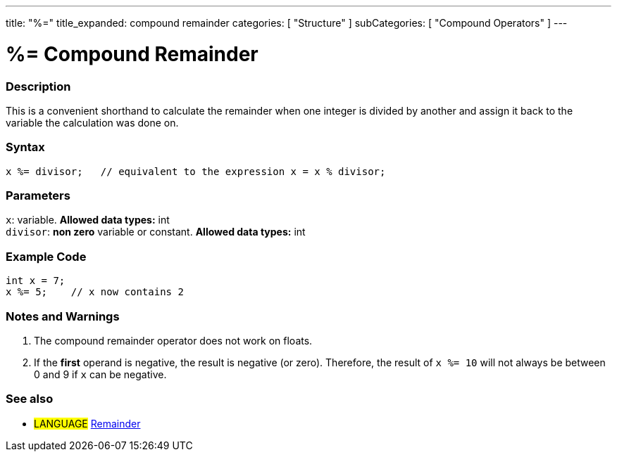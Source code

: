 ---
title: "%="
title_expanded: compound remainder
categories: [ "Structure" ]
subCategories: [ "Compound Operators" ]
---





= %= Compound Remainder


// OVERVIEW SECTION STARTS
[#overview]
--

[float]
=== Description
This is a convenient shorthand to calculate the remainder when one integer is divided by another and assign it back to the variable the calculation was done on.
[%hardbreaks]


[float]
=== Syntax
[source,arduino]
----
x %= divisor;   // equivalent to the expression x = x % divisor;
----

[float]
=== Parameters
`x`: variable. *Allowed data types:* int +
`divisor`: *non zero* variable or constant. *Allowed data types:* int

--
// OVERVIEW SECTION ENDS



// HOW TO USE SECTION STARTS
[#howtouse]
--

[float]
=== Example Code

[source,arduino]
----
int x = 7;
x %= 5;    // x now contains 2
----
[%hardbreaks]

[float]
=== Notes and Warnings
1. The compound remainder operator does not work on floats.

2. If the *first* operand is negative, the result is negative (or zero).
Therefore, the result of `x %= 10` will not always be between 0 and 9 if `x` can be negative.
[%hardbreaks]

--
// HOW TO USE SECTION ENDS



//SEE ALSO SECTION BEGINS
[#see_also]
--

[float]
=== See also

[role="language"]
* #LANGUAGE#  link:../../arithmetic-operators/remainder[Remainder]

--
// SEE ALSO SECTION ENDS
